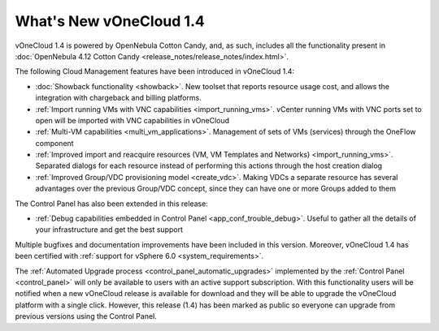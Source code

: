 .. _whats_new:

========================
What's New vOneCloud 1.4
========================

vOneCloud 1.4 is powered by OpenNebula Cotton Candy, and, as such, includes all the functionality present in :doc:`OpenNebula 4.12 Cotton Candy <release_notes/release_notes/index.html>`. 

The following Cloud Management features have been introduced in vOneCloud 1.4:

- :doc:`Showback functionality <showback>`. New toolset that reports resource usage cost, and allows the integration with chargeback and billing platforms.
- :ref:`Import running VMs with VNC capabilities <import_running_vms>`. vCenter running VMs with VNC ports set to open will be imported with VNC capabilities in vOneCloud
- :ref:`Multi-VM capabilities <multi_vm_applications>`. Management of sets of VMs (services) through the OneFlow component
- :ref:`Improved import and reacquire resources (VM, VM Templates and Networks) <import_running_vms>`. Separated dialogs for each resource instead of performing this actions through the host creation dialog
- :ref:`Improved Group/VDC provisioning model <create_vdc>`. Making VDCs a separate resource has several advantages over the previous Group/VDC concept, since they can have one or more Groups added to them

The Control Panel has also been extended in this release:

- :ref:`Debug capabilities embedded in Control Panel <app_conf_trouble_debug>`. Useful to gather all the details of your infrastructure and get the best support

Multiple bugfixes and documentation improvements have been included in this version. Moreover, vOneCloud 1.4 has been certified with :ref:`support for vSphere 6.0 <system_requirements>`.

The :ref:`Automated Upgrade process <control_panel_automatic_upgrades>` implemented by the :ref:`Control Panel <control_panel>` will only be available to users with an active support subscription. With this functionality users will be notified when a new vOneCloud release is available for download and they will be able to upgrade the vOneCloud platform with a single click. However, this release (1.4) has been marked as public so everyone can upgrade from previous versions using the Control Panel.
